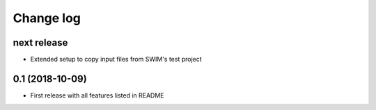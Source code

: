 ==========
Change log
==========


next release
------------
* Extended setup to copy input files from SWIM's test project


0.1 (2018-10-09)
-----------------
* First release with all features listed in README
